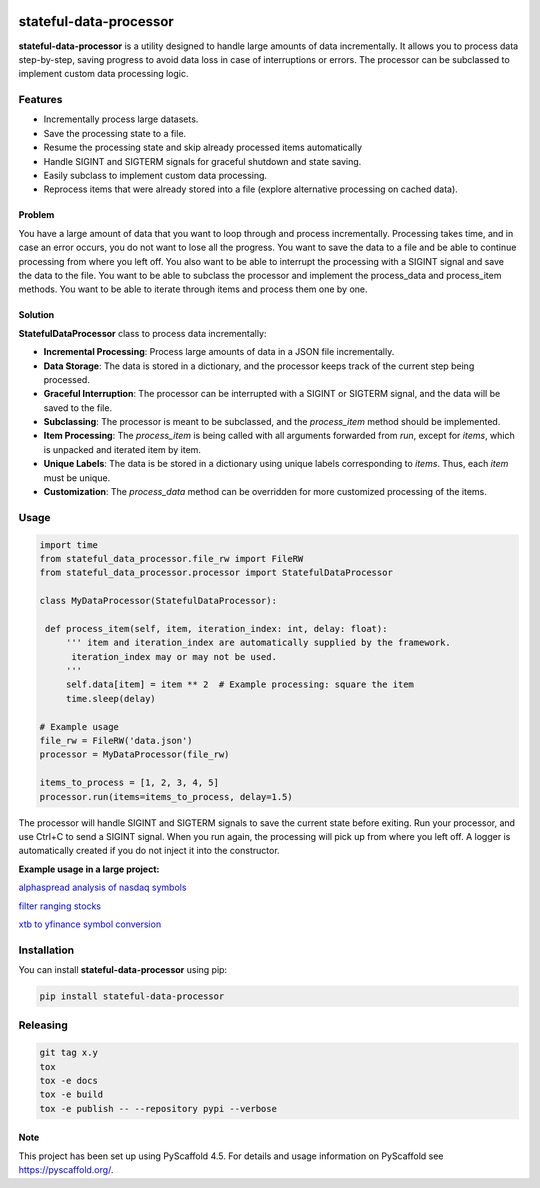 .. These are examples of badges you might want to add to your README:
   please update the URLs accordingly

    .. image:: https://api.cirrus-ci.com/github/<USER>/stateful-data-processor.svg?branch=main
        :alt: Built Status
        :target: https://cirrus-ci.com/github/<USER>/stateful-data-processor
    .. image:: https://readthedocs.org/projects/stateful-data-processor/badge/?version=latest
        :alt: ReadTheDocs
        :target: https://stateful-data-processor.readthedocs.io/en/stable/
    .. image:: https://img.shields.io/coveralls/github/doruirimescu/stateful-data-processor/main.svg
        :alt: Coveralls
        :target: https://coveralls.io/r/doruirimescu/stateful-data-processor
    .. image:: https://img.shields.io/pypi/v/stateful-data-processor.svg
        :alt: PyPI-Server
        :target: https://pypi.org/project/stateful-data-processor/
    .. image:: https://img.shields.io/conda/vn/conda-forge/stateful-data-processor.svg
        :alt: Conda-Forge
        :target: https://anaconda.org/conda-forge/stateful-data-processor
    .. image:: https://pepy.tech/badge/stateful-data-processor/month
        :alt: Monthly Downloads
        :target: https://pepy.tech/project/stateful-data-processor
    .. image:: https://img.shields.io/twitter/url/http/shields.io.svg?style=social&label=Twitter
        :alt: Twitter
        :target: https://twitter.com/stateful-data-processor

.. |PyScaffold| image:: https://img.shields.io/badge/-PyScaffold-005CA0?logo=pyscaffold
    :alt: Project generated with PyScaffold
    :target: https://pyscaffold.org/
.. |Pipeline status| image:: https://github.com/doruirimescu/stateful-data-processor/actions/workflows/main.yml/badge.svg?branch=master
   :alt: Pipeline status
.. |Python| image:: https://img.shields.io/badge/-Python-05122A?style=flat&logo=python
   :alt: Python
.. |Monthly Downloads| image:: https://pepy.tech/badge/stateful-data-processor/month
        :alt: Monthly Downloads
        :target: https://pepy.tech/project/stateful-data-processor
.. |Coverage| image:: https://coveralls.io/repos/github/doruirimescu/stateful-data-processor/badge.svg?branch=master
        :alt: Coverage..
        :target: https://coveralls.io/github/doruirimescu/stateful-data-processor?branch=master
.. |PyPi| image:: https://img.shields.io/pypi/v/stateful-data-processor.svg
        :alt: PyPI-Server
        :target: https://pypi.org/project/stateful-data-processor/



|Python| |PyPi| |Coverage| |Pipeline status| |Monthly Downloads| |PyScaffold|

=======================
stateful-data-processor
=======================

**stateful-data-processor** is a utility designed to handle large amounts of data incrementally. It allows you to process data step-by-step, saving progress to avoid data loss in case of interruptions or errors. The processor can be subclassed to implement custom data processing logic.

Features
--------

- Incrementally process large datasets.
- Save the processing state to a file.
- Resume the processing state and skip already processed items automatically
- Handle SIGINT and SIGTERM signals for graceful shutdown and state saving.
- Easily subclass to implement custom data processing.
- Reprocess items that were already stored into a file (explore alternative processing on cached data). 

Problem
=======
You have a large amount of data that you want to loop through and process incrementally.
Processing takes time, and in case an error occurs, you do not want to lose all the progress.
You want to save the data to a file and be able to continue processing from where you left off.
You also want to be able to interrupt the processing with a SIGINT signal and save the data to the file.
You want to be able to subclass the processor and implement the process_data and process_item methods.
You want to be able to iterate through items and process them one by one.

Solution
========

**StatefulDataProcessor** class to process data incrementally:

- **Incremental Processing**: Process large amounts of data in a JSON file incrementally.
- **Data Storage**: The data is stored in a dictionary, and the processor keeps track of the current step being processed.
- **Graceful Interruption**: The processor can be interrupted with a SIGINT or SIGTERM signal, and the data will be saved to the file.
- **Subclassing**: The processor is meant to be subclassed, and the `process_item` method should be implemented.
- **Item Processing**: The `process_item` is being called with all arguments forwarded from `run`, except for `items`, which is unpacked and iterated item by item.
- **Unique Labels**: The data is be stored in a dictionary using unique labels corresponding to `items`. Thus, each `item` must be unique.
- **Customization**: The `process_data` method can be overridden for more customized processing of the items.


Usage
-----

.. code-block:: python

   import time
   from stateful_data_processor.file_rw import FileRW
   from stateful_data_processor.processor import StatefulDataProcessor

   class MyDataProcessor(StatefulDataProcessor):

    def process_item(self, item, iteration_index: int, delay: float):
        ''' item and iteration_index are automatically supplied by the framework.
         iteration_index may or may not be used.
        '''
        self.data[item] = item ** 2  # Example processing: square the item
        time.sleep(delay)

   # Example usage
   file_rw = FileRW('data.json')
   processor = MyDataProcessor(file_rw)

   items_to_process = [1, 2, 3, 4, 5]
   processor.run(items=items_to_process, delay=1.5)

The processor will handle SIGINT and SIGTERM signals to save the current state before exiting. Run your processor, and use Ctrl+C to send a SIGINT signal. When you run again, the processing will pick up from where
you left off. A logger is automatically created if you do not inject it into the constructor.

**Example usage in a large project:**

`alphaspread analysis of nasdaq symbols <https://github.com/doruirimescu/python-trading/blob/65a558fcb3a5e80a1686c58cbf35722e045c8f1e/Trading/stock/analyze_nasdaq.py#L22>`_

`filter ranging stocks <https://github.com/doruirimescu/python-trading/blob/master/Trading/live/range/filter_ranging_stocks.py>`_ 

`xtb to yfinance symbol conversion <https://github.com/doruirimescu/python-trading/blob/941055693ad64bfe8c843fed79429b6db2a4317d/Trading/symbols/yfinance/xtb_to_yfinance.py#L21>`_

Installation
------------

You can install **stateful-data-processor** using pip:

.. code-block:: bash

    pip install stateful-data-processor

.. _pyscaffold-notes:

Releasing
------------

.. code-block:: bash

   git tag x.y
   tox
   tox -e docs
   tox -e build
   tox -e publish -- --repository pypi --verbose

Note
====

This project has been set up using PyScaffold 4.5. For details and usage
information on PyScaffold see https://pyscaffold.org/.
